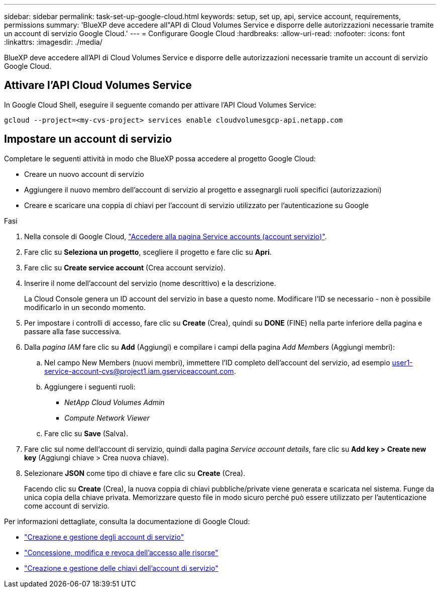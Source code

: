 ---
sidebar: sidebar 
permalink: task-set-up-google-cloud.html 
keywords: setup, set up, api, service account, requirements, permissions 
summary: 'BlueXP deve accedere all"API di Cloud Volumes Service e disporre delle autorizzazioni necessarie tramite un account di servizio Google Cloud.' 
---
= Configurare Google Cloud
:hardbreaks:
:allow-uri-read: 
:nofooter: 
:icons: font
:linkattrs: 
:imagesdir: ./media/


[role="lead"]
BlueXP deve accedere all'API di Cloud Volumes Service e disporre delle autorizzazioni necessarie tramite un account di servizio Google Cloud.



== Attivare l'API Cloud Volumes Service

In Google Cloud Shell, eseguire il seguente comando per attivare l'API Cloud Volumes Service:

`gcloud --project=<my-cvs-project> services enable cloudvolumesgcp-api.netapp.com`



== Impostare un account di servizio

Completare le seguenti attività in modo che BlueXP possa accedere al progetto Google Cloud:

* Creare un nuovo account di servizio
* Aggiungere il nuovo membro dell'account di servizio al progetto e assegnargli ruoli specifici (autorizzazioni)
* Creare e scaricare una coppia di chiavi per l'account di servizio utilizzato per l'autenticazione su Google


.Fasi
. Nella console di Google Cloud, https://console.cloud.google.com/iam-admin/serviceaccounts["Accedere alla pagina Service accounts (account servizio)"^].
. Fare clic su *Seleziona un progetto*, scegliere il progetto e fare clic su *Apri*.
. Fare clic su *Create service account* (Crea account servizio).
. Inserire il nome dell'account del servizio (nome descrittivo) e la descrizione.
+
La Cloud Console genera un ID account del servizio in base a questo nome. Modificare l'ID se necessario - non è possibile modificarlo in un secondo momento.

. Per impostare i controlli di accesso, fare clic su *Create* (Crea), quindi su *DONE* (FINE) nella parte inferiore della pagina e passare alla fase successiva.
. Dalla _pagina IAM_ fare clic su *Add* (Aggiungi) e compilare i campi della pagina _Add Members_ (Aggiungi membri):
+
.. Nel campo New Members (nuovi membri), immettere l'ID completo dell'account del servizio, ad esempio user1-service-account-cvs@project1.iam.gserviceaccount.com.
.. Aggiungere i seguenti ruoli:
+
*** _NetApp Cloud Volumes Admin_
*** _Compute Network Viewer_


.. Fare clic su *Save* (Salva).


. Fare clic sul nome dell'account di servizio, quindi dalla pagina _Service account details_, fare clic su *Add key > Create new key* (Aggiungi chiave > Crea nuova chiave).
. Selezionare *JSON* come tipo di chiave e fare clic su *Create* (Crea).
+
Facendo clic su *Create* (Crea), la nuova coppia di chiavi pubbliche/private viene generata e scaricata nel sistema. Funge da unica copia della chiave privata. Memorizzare questo file in modo sicuro perché può essere utilizzato per l'autenticazione come account di servizio.



Per informazioni dettagliate, consulta la documentazione di Google Cloud:

* link:https://cloud.google.com/iam/docs/creating-managing-service-accounts["Creazione e gestione degli account di servizio"^]
* link:https://cloud.google.com/iam/docs/granting-changing-revoking-access["Concessione, modifica e revoca dell'accesso alle risorse"^]
* link:https://cloud.google.com/iam/docs/creating-managing-service-account-keys["Creazione e gestione delle chiavi dell'account di servizio"^]

